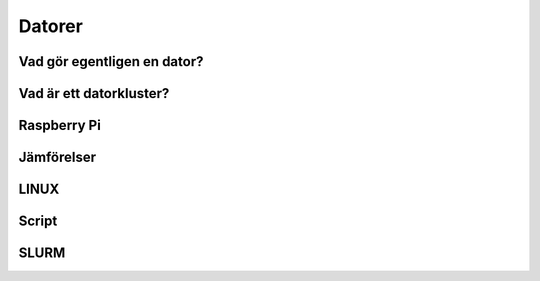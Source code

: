 Datorer
=======

Vad gör egentligen en dator?
----------------------------

Vad är ett datorkluster?
------------------------


Raspberry Pi
------------


Jämförelser
-----------


LINUX
-----

Script
------

SLURM
-----
